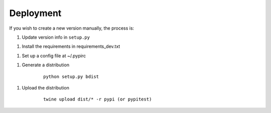 Deployment
==========

If you wish to create a new version manually, the process is:

1. Update version info in ``setup.py``

1. Install the requirements in requirements_dev.txt

1. Set up a config file at ~/.pypirc

1. Generate a distribution

    ::

        python setup.py bdist

1. Upload the distribution

    ::

        twine upload dist/* -r pypi (or pypitest)


